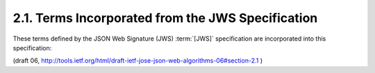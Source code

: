 2.1. Terms Incorporated from the JWS Specification
---------------------------------------------------------------------------

These terms defined by the JSON Web Signature (JWS) :term:`[JWS]`
specification are incorporated into this specification:


.. glossary::

   JWS
   JSON Web Signature
   JSON Web Signature (JWS)  
      A data structure cryptographically securing
      a JWS Header and a JWS Payload with a JWS Signature value.

   JWS Header  
      A string representing a JavaScript Object Notation (JSON)
      :term:`[RFC4627]` object that describes the :term:`digital signature` 
      or :term:`MAC` operation applied to create the JWS Signature value.

   JWS Payload  
      The bytes to be secured -- a.k.a., the message.  The
      payload can contain an arbitrary sequence of bytes.

   JWS Signature  
      A byte array containing the cryptographic material
      that secures the contents of the JWS Header and the JWS Payload.

   Base64url Encoding  
      The URL- and filename-safe Base64 encoding
      described in RFC 4648 [RFC4648], Section 5, with the (non URL-
      safe) '=' padding characters omitted, as permitted by Section 3.2.
      (See Appendix C of :term:`[JWS]` for notes on implementing base64url
      encoding without padding.)

   Encoded JWS Header  
      Base64url encoding of the bytes of the UTF-8
      :term:`[RFC3629]` representation of the JWS Header.

   Encoded JWS Payload  
      Base64url encoding of the JWS Payload.

   Encoded JWS Signature  
      Base64url encoding of the JWS Signature.

   JWS Secured Input  
      The concatenation of the Encoded JWS Header, a
      period ('.') character, and the Encoded JWS Payload.

   Collision Resistant Namespace  
      A namespace that allows names to be
      allocated in a manner such that they are highly unlikely to
      collide with other names.  For instance, collision resistance can
      be achieved through administrative delegation of portions of the
      namespace or through use of collision-resistant name allocation
      functions.  

      Examples of Collision Resistant Namespaces include:
      Domain Names, Object Identifiers (OIDs) as defined in the ITU-T
      :term:`X.660` and :term:`X.670` Recommendation series, and Universally Unique
      IDentifiers (UUIDs) :term:`[RFC4122]`.  

      When using an administratively
      delegated namespace, the definer of a name needs to take
      reasonable precautions to ensure they are in control of the
      portion of the namespace they use to define the name.


(draft 06, http://tools.ietf.org/html/draft-ietf-jose-json-web-algorithms-06#section-2.1 )
